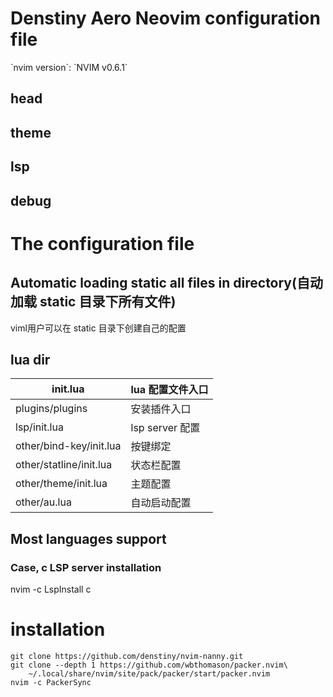 * Denstiny Aero Neovim configuration file
`nvim version`: `NVIM v0.6.1`
** head
[[https://i.imgtg.com/2022/03/18/WISXP.png]]
** theme
[[https://s4.ax1x.com/2022/01/14/7GC9Dx.png]]
** lsp
[[https://i.imgtg.com/2022/03/18/WIQH6.png]]
** debug
[[https://i.imgtg.com/2022/03/18/WIczb.png]]

* The configuration file
** Automatic loading static all files in directory(自动加载 static 目录下所有文件)
viml用户可以在 static 目录下创建自己的配置
** lua dir
|-------------------------+------------------|
| init.lua                | lua 配置文件入口 |
|-------------------------+------------------|
| plugins/plugins         | 安装插件入口     |
| lsp/init.lua            | lsp server 配置  |
| other/bind-key/init.lua | 按键绑定         |
| other/statline/init.lua | 状态栏配置       |
| other/theme/init.lua    | 主题配置         |
| other/au.lua            | 自动启动配置     |

** Most languages support
[[https://s4.ax1x.com/2022/01/14/7Gk3mn.png]]
*** Case, c LSP server installation
nvim -c LspInstall c


* installation
#+begin_src shell
  git clone https://github.com/denstiny/nvim-nanny.git
  git clone --depth 1 https://github.com/wbthomason/packer.nvim\
      ~/.local/share/nvim/site/pack/packer/start/packer.nvim
  nvim -c PackerSync
#+end_src

